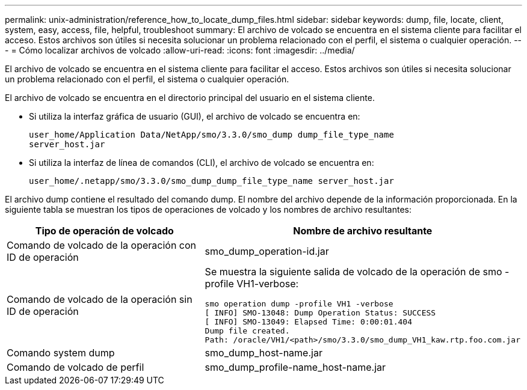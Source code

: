 ---
permalink: unix-administration/reference_how_to_locate_dump_files.html 
sidebar: sidebar 
keywords: dump, file, locate, client, system, easy, access, file, helpful, troubleshoot 
summary: El archivo de volcado se encuentra en el sistema cliente para facilitar el acceso. Estos archivos son útiles si necesita solucionar un problema relacionado con el perfil, el sistema o cualquier operación. 
---
= Cómo localizar archivos de volcado
:allow-uri-read: 
:icons: font
:imagesdir: ../media/


[role="lead"]
El archivo de volcado se encuentra en el sistema cliente para facilitar el acceso. Estos archivos son útiles si necesita solucionar un problema relacionado con el perfil, el sistema o cualquier operación.

El archivo de volcado se encuentra en el directorio principal del usuario en el sistema cliente.

* Si utiliza la interfaz gráfica de usuario (GUI), el archivo de volcado se encuentra en:
+
[listing]
----
user_home/Application Data/NetApp/smo/3.3.0/smo_dump dump_file_type_name
server_host.jar
----
* Si utiliza la interfaz de línea de comandos (CLI), el archivo de volcado se encuentra en:
+
[listing]
----
user_home/.netapp/smo/3.3.0/smo_dump_dump_file_type_name server_host.jar
----


El archivo dump contiene el resultado del comando dump. El nombre del archivo depende de la información proporcionada. En la siguiente tabla se muestran los tipos de operaciones de volcado y los nombres de archivo resultantes:

|===
| Tipo de operación de volcado | Nombre de archivo resultante 


 a| 
Comando de volcado de la operación con ID de operación
 a| 
smo_dump_operation-id.jar



 a| 
Comando de volcado de la operación sin ID de operación
 a| 
Se muestra la siguiente salida de volcado de la operación de smo -profile VH1-verbose:

[listing]
----
smo operation dump -profile VH1 -verbose
[ INFO] SMO-13048: Dump Operation Status: SUCCESS
[ INFO] SMO-13049: Elapsed Time: 0:00:01.404
Dump file created.
Path: /oracle/VH1/<path>/smo/3.3.0/smo_dump_VH1_kaw.rtp.foo.com.jar
----


 a| 
Comando system dump
 a| 
smo_dump_host-name.jar



 a| 
Comando de volcado de perfil
 a| 
smo_dump_profile-name_host-name.jar

|===